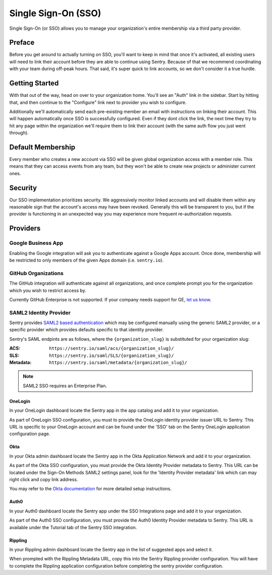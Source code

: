Single Sign-On (SSO)
====================

Single Sign-On (or SSO) allows you to manage your organization's entire
membership via a third party provider.

Preface
-------

Before you get around to actually turning on SSO, you'll want to keep in
mind that once it's activated, all existing users will need to link their
account before they are able to continue using Sentry. Because of that we
recommend coordinating with your team during off-peak hours. That said,
it's super quick to link accounts, so we don't consider it a true hurdle.

.. sentry:edition:: hosted

    .. note:: SSO is not available on certain grandfathered plans.

Getting Started
---------------

With that out of the way, head on over to your organization home. You'll
see an "Auth" link in the sidebar. Start by hitting that, and then
continue to the "Configure" link next to provider you wish to configure.

Additionally we'll automatically send each pre-existing member an email
with instructions on linking their account. This will happen automatically
once SSO is successfully configured. Even if they dont click the link, the
next time they try to hit any page within the organization we'll require
them to link their account (with the same auth flow you just went
through).

Default Membership
------------------

Every member who creates a new account via SSO will be given global
organization access with a member role. This means that they can access
events from any team, but they won't be able to create new projects or
administer current ones.

Security
--------

Our SSO implementation prioritizes security. We aggressively monitor
linked accounts and will disable them within any reasonable sign that the
account's access may have been revoked. Generally this will be transparent
to you, but if the provider is functioning in an unexpected way you may
experience more frequent re-authorization requests.

Providers
---------

Google Business App
~~~~~~~~~~~~~~~~~~~

Enabling the Google integration will ask you to authenticate against a Google
Apps account. Once done, membership will be restricted to only members of the
given Apps domain (i.e. ``sentry.io``).

GitHub Organizations
~~~~~~~~~~~~~~~~~~~~

The GitHub integration will authenticate against all organizations, and once
complete prompt you for the organization which you wish to restrict access by.

Currently GitHub Enterprise is not supported. If your company needs support for
GE, `let us know <mailto:support@sentry.io>`_.

SAML2 Identity Provider
~~~~~~~~~~~~~~~~~~~~~~~

Sentry provides `SAML2 based authentication
<https://en.wikipedia.org/wiki/SAML_2.0>`_ which may be configured manually
using the generic SAML2 provider, or a specific provider which provides
defaults specific to that identity provider.

Sentry's SAML endpints are as follows, where the ``{organization_slug}`` is
substituted for your organization slug:

:ACS: ``https://sentry.io/saml/acs/{organization_slug}/``
:SLS: ``https://sentry.io/saml/SLS/{organization_slug}/``
:Metadata: ``https://sentry.io/saml/metadata/{organization_slug}/``

.. note:: SAML2 SSO requires an Enterprise Plan.

OneLogin
''''''''

In your OneLogin dashboard locate the Sentry app in the app catalog and add it
to your organization.

As part of OneLogin SSO configuration, you must to provide the OneLogin
identity provider issuer URL to Sentry. This URL is specific to your OneLogin
account and can be found under the 'SSO' tab on the Sentry OneLogin application
configuration page.

Okta
''''

In your Okta admin dashboard locate the Sentry app in the Okta Application
Network and add it to your organization.

As part of the Okta SSO configuration, you must provide the Okta Identity
Provider metadata to Sentry. This URL can be located under the Sign-On Methods
SAML2 settings panel, look for the 'Identity Provider metadata' link which can
may right click and copy link address.

You may refer to the `Okta documentation
<http://saml-doc.okta.com/SAML_Docs/How-to-Configure-SAML-2.0-for-Sentry.html>`_
for more detailed setup instructions.

Auth0
'''''

In your Auth0 dashboard locate the Sentry app under the SSO Integrations page
and add it to your organization.

As part of the Auth0 SSO configuration, you must provide the Auth0 Identity
Provider metadata to Sentry. This URL is available under the Tutorial tab of
the Sentry SSO integration.

Rippling
''''''''

In your Rippling admin dashboard locate the Sentry app in the list of suggested
apps and select it.

When prompted with the Rippling Metadata URL, copy this into the Sentry
Rippling provider configuration. You will have to complete the Rippling
application configuration before completing the sentry provider configuration.
